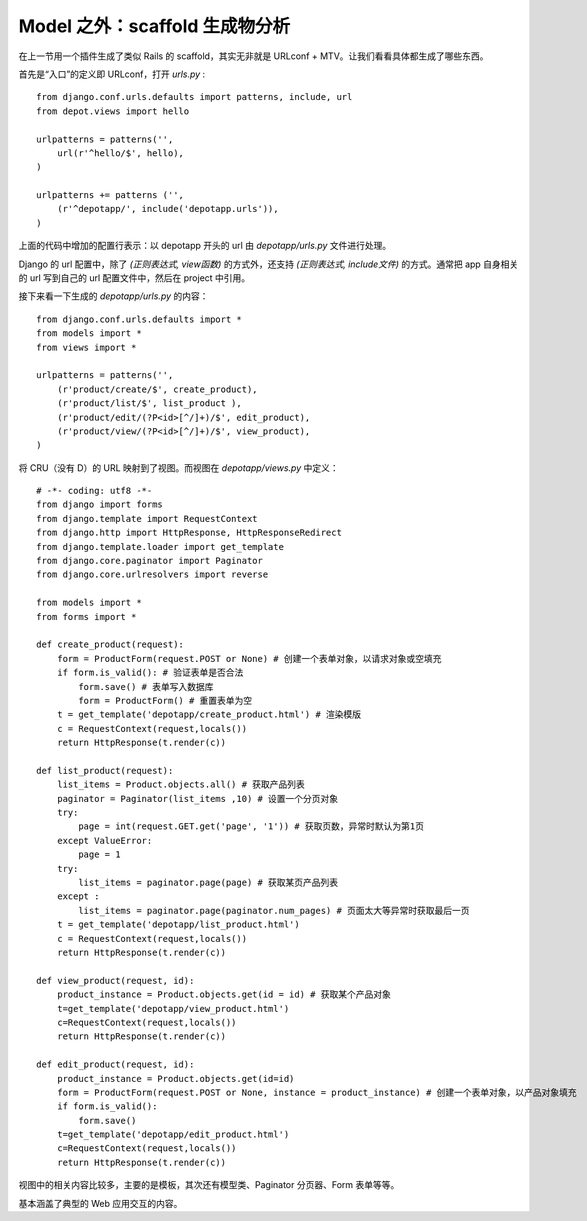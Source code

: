 ********************************
Model 之外：scaffold 生成物分析
********************************

在上一节用一个插件生成了类似 Rails 的 scaffold，其实无非就是 URLconf + MTV。让我们看看具体都生成了哪些东西。

首先是“入口”的定义即 URLconf，打开 `urls.py` :

::

    from django.conf.urls.defaults import patterns, include, url
    from depot.views import hello

    urlpatterns = patterns('',
        url(r'^hello/$', hello),
    )

    urlpatterns += patterns ('',
        (r'^depotapp/', include('depotapp.urls')),
    )

上面的代码中增加的配置行表示：以 depotapp 开头的 url 由 `depotapp/urls.py` 文件进行处理。

Django 的 url 配置中，除了 `(正则表达式, view函数)` 的方式外，还支持 `(正则表达式, include文件)` 的方式。通常把 app 自身相关的 url 写到自己的 url 配置文件中，然后在 project 中引用。

接下来看一下生成的 `depotapp/urls.py` 的内容：

::

    from django.conf.urls.defaults import *
    from models import *
    from views import *

    urlpatterns = patterns('',
        (r'product/create/$', create_product),
        (r'product/list/$', list_product ),
        (r'product/edit/(?P<id>[^/]+)/$', edit_product),
        (r'product/view/(?P<id>[^/]+)/$', view_product),
    )

将 CRU（没有 D）的 URL 映射到了视图。而视图在 `depotapp/views.py` 中定义：

::
    
    # -*- coding: utf8 -*-
    from django import forms
    from django.template import RequestContext
    from django.http import HttpResponse, HttpResponseRedirect
    from django.template.loader import get_template
    from django.core.paginator import Paginator
    from django.core.urlresolvers import reverse

    from models import *
    from forms import *

    def create_product(request):
        form = ProductForm(request.POST or None) # 创建一个表单对象，以请求对象或空填充
        if form.is_valid(): # 验证表单是否合法
            form.save() # 表单写入数据库
            form = ProductForm() # 重置表单为空
        t = get_template('depotapp/create_product.html') # 渲染模版
        c = RequestContext(request,locals())
        return HttpResponse(t.render(c))

    def list_product(request):
        list_items = Product.objects.all() # 获取产品列表
        paginator = Paginator(list_items ,10) # 设置一个分页对象
        try:
            page = int(request.GET.get('page', '1')) # 获取页数，异常时默认为第1页
        except ValueError:
            page = 1
        try:
            list_items = paginator.page(page) # 获取某页产品列表
        except :
            list_items = paginator.page(paginator.num_pages) # 页面太大等异常时获取最后一页
        t = get_template('depotapp/list_product.html')
        c = RequestContext(request,locals())
        return HttpResponse(t.render(c))

    def view_product(request, id):
        product_instance = Product.objects.get(id = id) # 获取某个产品对象
        t=get_template('depotapp/view_product.html')
        c=RequestContext(request,locals())
        return HttpResponse(t.render(c))

    def edit_product(request, id):
        product_instance = Product.objects.get(id=id)
        form = ProductForm(request.POST or None, instance = product_instance) # 创建一个表单对象，以产品对象填充
        if form.is_valid():
            form.save()
        t=get_template('depotapp/edit_product.html')
        c=RequestContext(request,locals())
        return HttpResponse(t.render(c))

视图中的相关内容比较多，主要的是模板，其次还有模型类、Paginator 分页器、Form 表单等等。

基本涵盖了典型的 Web 应用交互的内容。
